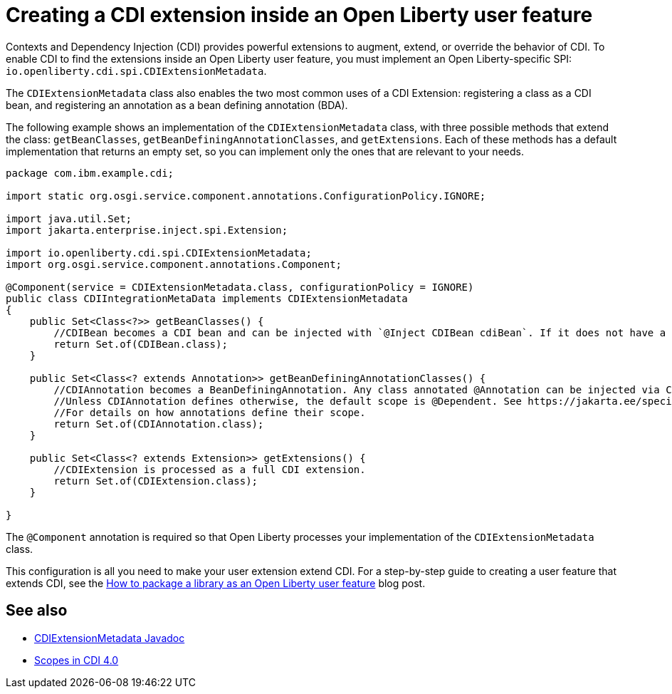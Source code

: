 // Copyright (c) 2024 IBM Corporation and others.
// Licensed under Creative Commons Attribution-NoDerivatives
// 4.0 International (CC BY-ND 4.0)
//   https://creativecommons.org/licenses/by-nd/4.0/
//
// Contributors:
//     IBM Corporation
//
:page-description:
:seo-title: Creating a CDI Extension inside a User Feature
:seo-description:
:page-layout: general-reference
:page-type: general
= Creating a CDI extension inside an Open Liberty user feature

Contexts and Dependency Injection (CDI) provides powerful extensions to augment, extend, or override the behavior of CDI. To enable CDI to find the extensions inside an Open Liberty user feature, you must implement an Open Liberty-specific SPI: `io.openliberty.cdi.spi.CDIExtensionMetadata`.

The `CDIExtensionMetadata` class also enables the two most common uses of a CDI Extension: registering a class as a CDI bean, and registering an annotation as a bean defining annotation (BDA).

The following example shows an implementation of the  `CDIExtensionMetadata` class, with three possible methods that extend the class: `getBeanClasses`, `getBeanDefiningAnnotationClasses`, and `getExtensions`.
Each of these methods has a default implementation that returns an empty set, so you can implement only the ones that are relevant to your needs.


[source,java]
----
package com.ibm.example.cdi;

import static org.osgi.service.component.annotations.ConfigurationPolicy.IGNORE;

import java.util.Set;
import jakarta.enterprise.inject.spi.Extension;

import io.openliberty.cdi.spi.CDIExtensionMetadata;
import org.osgi.service.component.annotations.Component;

@Component(service = CDIExtensionMetadata.class, configurationPolicy = IGNORE)
public class CDIIntegrationMetaData implements CDIExtensionMetadata
{
    public Set<Class<?>> getBeanClasses() {
        //CDIBean becomes a CDI bean and can be injected with `@Inject CDIBean cdiBean`. If it does not have a scope, the scope defaults to @Dependent.
        return Set.of(CDIBean.class);
    }

    public Set<Class<? extends Annotation>> getBeanDefiningAnnotationClasses() {
        //CDIAnnotation becomes a BeanDefiningAnnotation. Any class annotated @Annotation can be injected via CDI.
        //Unless CDIAnnotation defines otherwise, the default scope is @Dependent. See https://jakarta.ee/specifications/cdi/4.0/jakarta-cdi-spec-4.0#scopes
        //For details on how annotations define their scope.
        return Set.of(CDIAnnotation.class);
    }

    public Set<Class<? extends Extension>> getExtensions() {
        //CDIExtension is processed as a full CDI extension.
        return Set.of(CDIExtension.class);
    }

}
----

The `@Component` annotation is required so that Open Liberty processes your implementation of the `CDIExtensionMetadata` class.

This configuration is all you need to make your user extension extend CDI. For a step-by-step guide to creating a user feature that extends CDI, see the link:https://openliberty.io/blog/2024/06/28/liberty-user-feature-tutorial.html[How to package a library as an Open Liberty user feature] blog post.


== See also
- link:https://openliberty.io/docs/latest/reference/javadoc/spi/cdi-1.2.html?path=24.0.0.8/com.ibm.websphere.appserver.spi.cdi_1.1-javadoc/io/openliberty/cdi/spi/package-summary.html[CDIExtensionMetadata Javadoc]

- link:https://jakarta.ee/specifications/cdi/4.0/jakarta-cdi-spec-4.0#scopes[Scopes in CDI 4.0]
